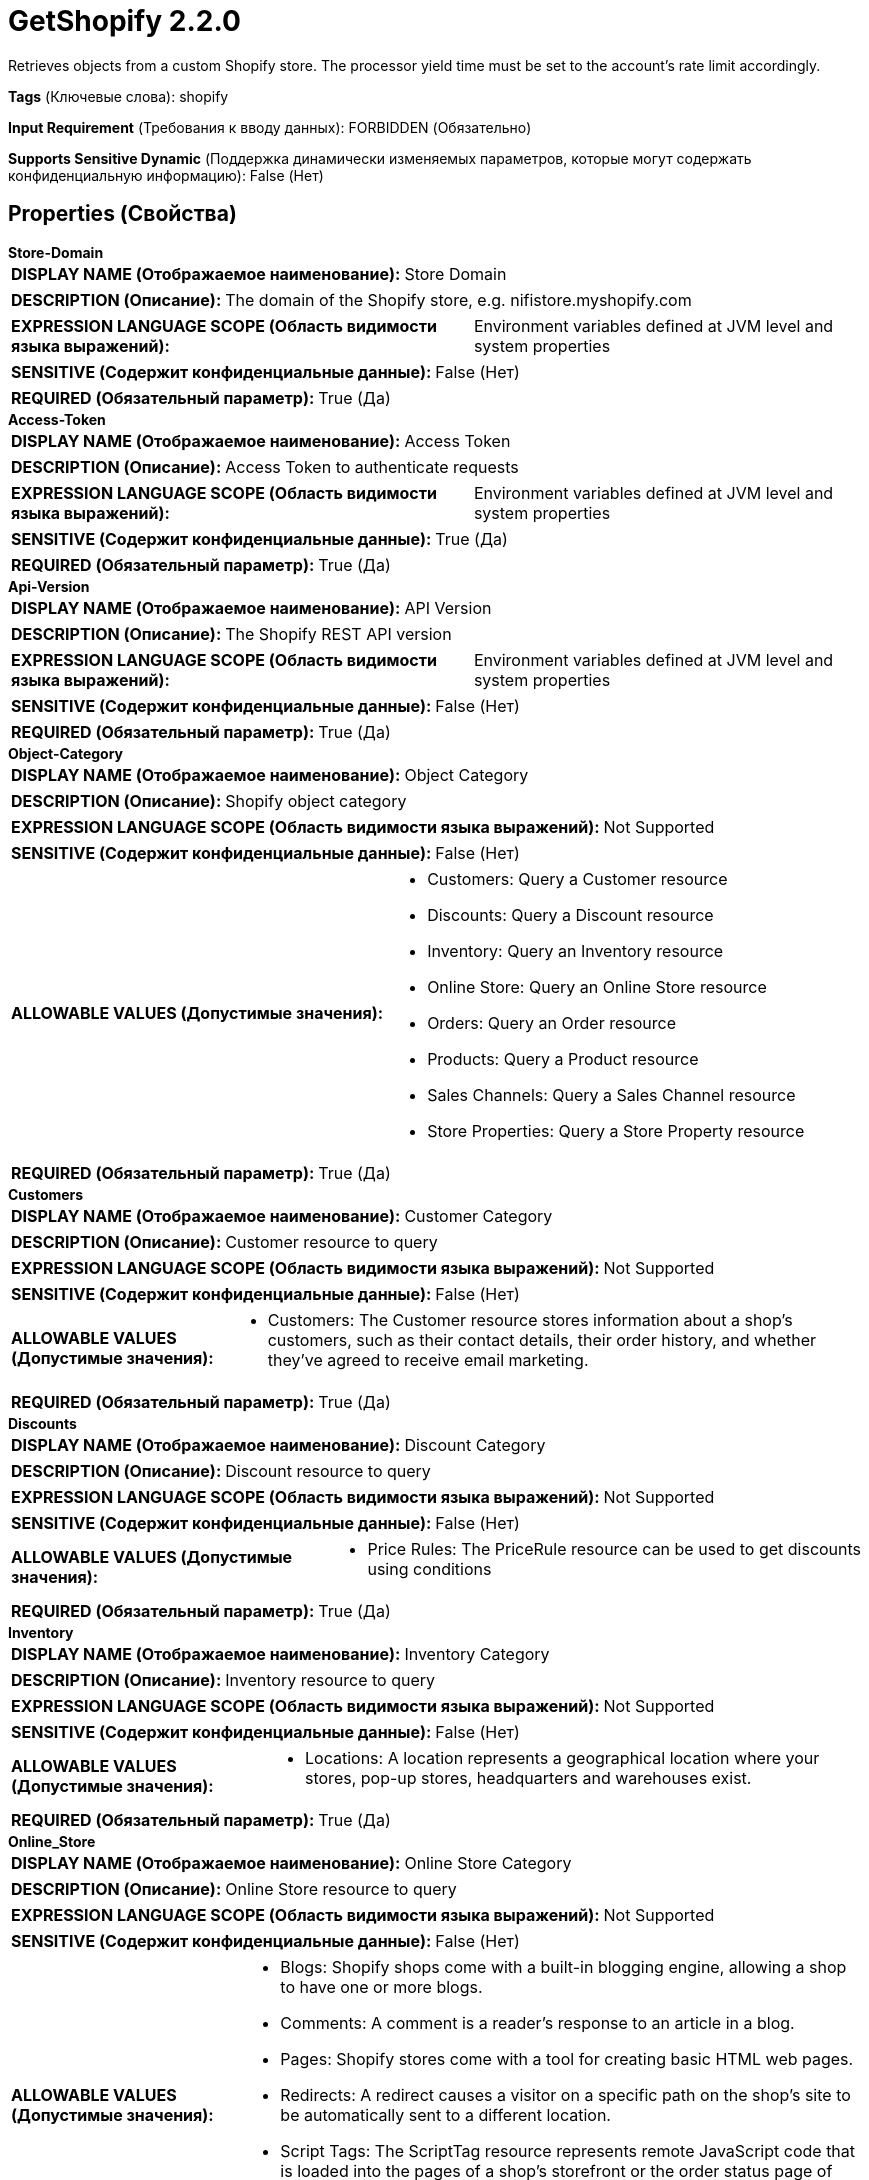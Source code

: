 = GetShopify 2.2.0

Retrieves objects from a custom Shopify store. The processor yield time must be set to the account's rate limit accordingly.

[horizontal]
*Tags* (Ключевые слова):
shopify
[horizontal]
*Input Requirement* (Требования к вводу данных):
FORBIDDEN (Обязательно)
[horizontal]
*Supports Sensitive Dynamic* (Поддержка динамически изменяемых параметров, которые могут содержать конфиденциальную информацию):
 False (Нет) 



== Properties (Свойства)


.*Store-Domain*
************************************************
[horizontal]
*DISPLAY NAME (Отображаемое наименование):*:: Store Domain

[horizontal]
*DESCRIPTION (Описание):*:: The domain of the Shopify store, e.g. nifistore.myshopify.com


[horizontal]
*EXPRESSION LANGUAGE SCOPE (Область видимости языка выражений):*:: Environment variables defined at JVM level and system properties
[horizontal]
*SENSITIVE (Содержит конфиденциальные данные):*::  False (Нет) 

[horizontal]
*REQUIRED (Обязательный параметр):*::  True (Да) 
************************************************
.*Access-Token*
************************************************
[horizontal]
*DISPLAY NAME (Отображаемое наименование):*:: Access Token

[horizontal]
*DESCRIPTION (Описание):*:: Access Token to authenticate requests


[horizontal]
*EXPRESSION LANGUAGE SCOPE (Область видимости языка выражений):*:: Environment variables defined at JVM level and system properties
[horizontal]
*SENSITIVE (Содержит конфиденциальные данные):*::  True (Да) 

[horizontal]
*REQUIRED (Обязательный параметр):*::  True (Да) 
************************************************
.*Api-Version*
************************************************
[horizontal]
*DISPLAY NAME (Отображаемое наименование):*:: API Version

[horizontal]
*DESCRIPTION (Описание):*:: The Shopify REST API version


[horizontal]
*EXPRESSION LANGUAGE SCOPE (Область видимости языка выражений):*:: Environment variables defined at JVM level and system properties
[horizontal]
*SENSITIVE (Содержит конфиденциальные данные):*::  False (Нет) 

[horizontal]
*REQUIRED (Обязательный параметр):*::  True (Да) 
************************************************
.*Object-Category*
************************************************
[horizontal]
*DISPLAY NAME (Отображаемое наименование):*:: Object Category

[horizontal]
*DESCRIPTION (Описание):*:: Shopify object category


[horizontal]
*EXPRESSION LANGUAGE SCOPE (Область видимости языка выражений):*:: Not Supported
[horizontal]
*SENSITIVE (Содержит конфиденциальные данные):*::  False (Нет) 

[horizontal]
*ALLOWABLE VALUES (Допустимые значения):*::

* Customers: Query a Customer resource 

* Discounts: Query a Discount resource 

* Inventory: Query an Inventory resource 

* Online Store: Query an Online Store resource 

* Orders: Query an Order resource 

* Products: Query a Product resource 

* Sales Channels: Query a Sales Channel resource 

* Store Properties: Query a Store Property resource 


[horizontal]
*REQUIRED (Обязательный параметр):*::  True (Да) 
************************************************
.*Customers*
************************************************
[horizontal]
*DISPLAY NAME (Отображаемое наименование):*:: Customer Category

[horizontal]
*DESCRIPTION (Описание):*:: Customer resource to query


[horizontal]
*EXPRESSION LANGUAGE SCOPE (Область видимости языка выражений):*:: Not Supported
[horizontal]
*SENSITIVE (Содержит конфиденциальные данные):*::  False (Нет) 

[horizontal]
*ALLOWABLE VALUES (Допустимые значения):*::

* Customers: The Customer resource stores information about a shop's customers, such as their contact details, their order history, and whether they've agreed to receive email marketing. 


[horizontal]
*REQUIRED (Обязательный параметр):*::  True (Да) 
************************************************
.*Discounts*
************************************************
[horizontal]
*DISPLAY NAME (Отображаемое наименование):*:: Discount Category

[horizontal]
*DESCRIPTION (Описание):*:: Discount resource to query


[horizontal]
*EXPRESSION LANGUAGE SCOPE (Область видимости языка выражений):*:: Not Supported
[horizontal]
*SENSITIVE (Содержит конфиденциальные данные):*::  False (Нет) 

[horizontal]
*ALLOWABLE VALUES (Допустимые значения):*::

* Price Rules: The PriceRule resource can be used to get discounts using conditions 


[horizontal]
*REQUIRED (Обязательный параметр):*::  True (Да) 
************************************************
.*Inventory*
************************************************
[horizontal]
*DISPLAY NAME (Отображаемое наименование):*:: Inventory Category

[horizontal]
*DESCRIPTION (Описание):*:: Inventory resource to query


[horizontal]
*EXPRESSION LANGUAGE SCOPE (Область видимости языка выражений):*:: Not Supported
[horizontal]
*SENSITIVE (Содержит конфиденциальные данные):*::  False (Нет) 

[horizontal]
*ALLOWABLE VALUES (Допустимые значения):*::

* Locations: A location represents a geographical location where your stores, pop-up stores, headquarters and warehouses exist. 


[horizontal]
*REQUIRED (Обязательный параметр):*::  True (Да) 
************************************************
.*Online_Store*
************************************************
[horizontal]
*DISPLAY NAME (Отображаемое наименование):*:: Online Store Category

[horizontal]
*DESCRIPTION (Описание):*:: Online Store resource to query


[horizontal]
*EXPRESSION LANGUAGE SCOPE (Область видимости языка выражений):*:: Not Supported
[horizontal]
*SENSITIVE (Содержит конфиденциальные данные):*::  False (Нет) 

[horizontal]
*ALLOWABLE VALUES (Допустимые значения):*::

* Blogs: Shopify shops come with a built-in blogging engine, allowing a shop to have one or more blogs. 

* Comments: A comment is a reader's response to an article in a blog. 

* Pages: Shopify stores come with a tool for creating basic HTML web pages. 

* Redirects: A redirect causes a visitor on a specific path on the shop's site to be automatically sent to a different location. 

* Script Tags: The ScriptTag resource represents remote JavaScript code that is loaded into the pages of a shop's storefront or the order status page of checkout. 

* Themes: A theme controls the look and feel of a Shopify online store. 


[horizontal]
*REQUIRED (Обязательный параметр):*::  True (Да) 
************************************************
.*Orders*
************************************************
[horizontal]
*DISPLAY NAME (Отображаемое наименование):*:: Order Category

[horizontal]
*DESCRIPTION (Описание):*:: Order resource to query


[horizontal]
*EXPRESSION LANGUAGE SCOPE (Область видимости языка выражений):*:: Not Supported
[horizontal]
*SENSITIVE (Содержит конфиденциальные данные):*::  False (Нет) 

[horizontal]
*ALLOWABLE VALUES (Допустимые значения):*::

* Abandoned Checkouts: A checkout is considered abandoned after the customer has added contact information, but before the customer has completed their purchase. 

* Draft Orders: Merchants can use draft orders to create orders on behalf of their customers. 

* Orders: An order is a customer's request to purchase one or more products from a shop. 


[horizontal]
*REQUIRED (Обязательный параметр):*::  True (Да) 
************************************************
.*Product*
************************************************
[horizontal]
*DISPLAY NAME (Отображаемое наименование):*:: Product Category

[horizontal]
*DESCRIPTION (Описание):*:: Product resource to query


[horizontal]
*EXPRESSION LANGUAGE SCOPE (Область видимости языка выражений):*:: Not Supported
[horizontal]
*SENSITIVE (Содержит конфиденциальные данные):*::  False (Нет) 

[horizontal]
*ALLOWABLE VALUES (Допустимые значения):*::

* Collects: Collects are meant for managing the relationship between products and custom collections. 

* Custom Collections: A custom collection is a grouping of products that a merchant can create to make their store easier to browse.  

* Products: Get products in a merchant's store  

* Smart Collections: A smart collection is a grouping of products defined by rules that are set by the merchant. 


[horizontal]
*REQUIRED (Обязательный параметр):*::  True (Да) 
************************************************
.*Sales_Channels*
************************************************
[horizontal]
*DISPLAY NAME (Отображаемое наименование):*:: Sales Channel Category

[horizontal]
*DESCRIPTION (Описание):*:: Sales Channel resource to query


[horizontal]
*EXPRESSION LANGUAGE SCOPE (Область видимости языка выражений):*:: Not Supported
[horizontal]
*SENSITIVE (Содержит конфиденциальные данные):*::  False (Нет) 

[horizontal]
*ALLOWABLE VALUES (Допустимые значения):*::

* Collection Listings: A CollectionListing resource represents a product collection that a merchant has made available to your sales channel. 

* Product Listings: A ProductListing resource represents a Product which is available to your sales channel. 


[horizontal]
*REQUIRED (Обязательный параметр):*::  True (Да) 
************************************************
.*Store_Properties*
************************************************
[horizontal]
*DISPLAY NAME (Отображаемое наименование):*:: Store Property Category

[horizontal]
*DESCRIPTION (Описание):*:: Store Property resource to query


[horizontal]
*EXPRESSION LANGUAGE SCOPE (Область видимости языка выражений):*:: Not Supported
[horizontal]
*SENSITIVE (Содержит конфиденциальные данные):*::  False (Нет) 

[horizontal]
*ALLOWABLE VALUES (Допустимые значения):*::

* Countries: The Country resource represents the tax rates applied to orders from the different countries where a shop sells its products. 

* Currencies: Merchants who use Shopify Payments can allow customers to pay in their local currency on the online store. 

* Policies: Policy resource can be used to access the policies that a merchant has configured for their shop, such as their refund and privacy policies. 

* Shipping Zones: ShippingZone resource can be used to view shipping zones and their countries, provinces, and shipping rates. 


[horizontal]
*REQUIRED (Обязательный параметр):*::  True (Да) 
************************************************
.Result-Limit
************************************************
[horizontal]
*DISPLAY NAME (Отображаемое наименование):*:: Result Limit

[horizontal]
*DESCRIPTION (Описание):*:: The maximum number of results to request for each invocation of the Processor


[horizontal]
*EXPRESSION LANGUAGE SCOPE (Область видимости языка выражений):*:: Environment variables defined at JVM level and system properties
[horizontal]
*SENSITIVE (Содержит конфиденциальные данные):*::  False (Нет) 

[horizontal]
*REQUIRED (Обязательный параметр):*::  False (Нет) 
************************************************
.*Is-Incremental*
************************************************
[horizontal]
*DISPLAY NAME (Отображаемое наименование):*:: Incremental Loading

[horizontal]
*DESCRIPTION (Описание):*:: The processor can incrementally load the queried objects so that each object is queried exactly once. For each query, the processor queries objects which were created or modified after the previous run time but before the current time.


[horizontal]
*EXPRESSION LANGUAGE SCOPE (Область видимости языка выражений):*:: Not Supported
[horizontal]
*SENSITIVE (Содержит конфиденциальные данные):*::  False (Нет) 

[horizontal]
*ALLOWABLE VALUES (Допустимые значения):*::

* true

* false


[horizontal]
*REQUIRED (Обязательный параметр):*::  True (Да) 
************************************************
.Incremental-Delay
************************************************
[horizontal]
*DISPLAY NAME (Отображаемое наименование):*:: Incremental Delay

[horizontal]
*DESCRIPTION (Описание):*:: The ending timestamp of the time window will be adjusted earlier by the amount configured in this property. For example, with a property value of 10 seconds, an ending timestamp of 12:30:45 would be changed to 12:30:35. Set this property to avoid missing objects when the clock of your local machines and Shopify servers' clock are not in sync.


[horizontal]
*EXPRESSION LANGUAGE SCOPE (Область видимости языка выражений):*:: Environment variables defined at JVM level and system properties
[horizontal]
*SENSITIVE (Содержит конфиденциальные данные):*::  False (Нет) 

[horizontal]
*REQUIRED (Обязательный параметр):*::  False (Нет) 
************************************************
.Incremental-Initial-Start-Time
************************************************
[horizontal]
*DISPLAY NAME (Отображаемое наименование):*:: Incremental Initial Start Time

[horizontal]
*DESCRIPTION (Описание):*:: This property specifies the start time when running the first request. Represents an ISO 8601-encoded date and time string. For example, 3:50 pm on September 7, 2019 in the time zone of UTC (Coordinated Universal Time) is represented as "2019-09-07T15:50:00Z".


[horizontal]
*EXPRESSION LANGUAGE SCOPE (Область видимости языка выражений):*:: Environment variables defined at JVM level and system properties
[horizontal]
*SENSITIVE (Содержит конфиденциальные данные):*::  False (Нет) 

[horizontal]
*REQUIRED (Обязательный параметр):*::  False (Нет) 
************************************************
.*Web-Client-Service-Provider*
************************************************
[horizontal]
*DISPLAY NAME (Отображаемое наименование):*:: Web Client Service Provider

[horizontal]
*DESCRIPTION (Описание):*:: Controller service for HTTP client operations


[horizontal]
*EXPRESSION LANGUAGE SCOPE (Область видимости языка выражений):*:: Not Supported
[horizontal]
*SENSITIVE (Содержит конфиденциальные данные):*::  False (Нет) 

[horizontal]
*REQUIRED (Обязательный параметр):*::  True (Да) 
************************************************




=== Управление состоянием

[cols="1a,2a",options="header",]
|===
|Масштаб |Описание

|
CLUSTER

|For a few resources the processor supports incremental loading. The list of the resources with the supported parameters can be found in the additional details.
|===







=== Relationships (Связи)

[cols="1a,2a",options="header",]
|===
|Наименование |Описание

|`success`
|For FlowFiles created as a result of a successful query.

|===





=== Writes Attributes (Записываемые атрибуты)

[cols="1a,2a",options="header",]
|===
|Наименование |Описание

|`mime.type`
|Sets the MIME type to application/json

|===







